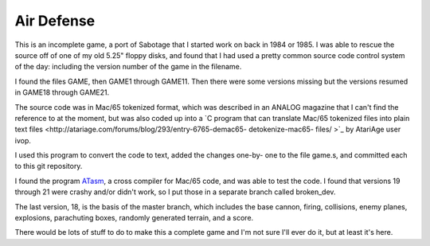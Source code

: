 Air Defense
===========

This is an incomplete game, a port of Sabotage that I started work on back
in 1984 or 1985.  I was able to rescue the source off of one of my old 5.25"
floppy disks, and found that I had used a pretty common source code control
system of the day: including the version number of the game in the filename.

I found the files GAME, then GAME1 through GAME11.  Then there were some versions missing but the versions resumed in GAME18 through GAME21.

The source code was in Mac/65 tokenized format, which was described in an
ANALOG magazine that I can't find the reference to at the moment, but was
also coded up into a `C program that can translate Mac/65 tokenized files
into plain text files <http://atariage.com/forums/blog/293/entry-6765-demac65-
detokenize-mac65- files/ >`_ by AtariAge user ivop.

I used this program to convert the code to text, added the changes one-by-
one to the file game.s, and committed each to this git repository.

I found the program `ATasm <http://atari.miribilist.com/atasm/>`_, a cross
compiler for Mac/65 code, and was able to test the code.  I found that
versions 19 through 21 were crashy and/or didn't work, so I put those in a
separate branch called broken_dev.

The last version, 18, is the basis of the master branch, which includes the
base cannon, firing, collisions, enemy planes, explosions, parachuting boxes,
randomly generated terrain, and a score.

There would be lots of stuff to do to make this a complete game and I'm not
sure I'll ever do it, but at least it's here.
